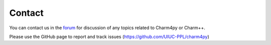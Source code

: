 =======
Contact
=======

You can contact us in the `forum`_ for discussion of any topics related to
Charm4py or Charm++.

.. _forum: https://charm.discourse.group

Please use the GitHub page to report and track issues (https://github.com/UIUC-PPL/charm4py)
